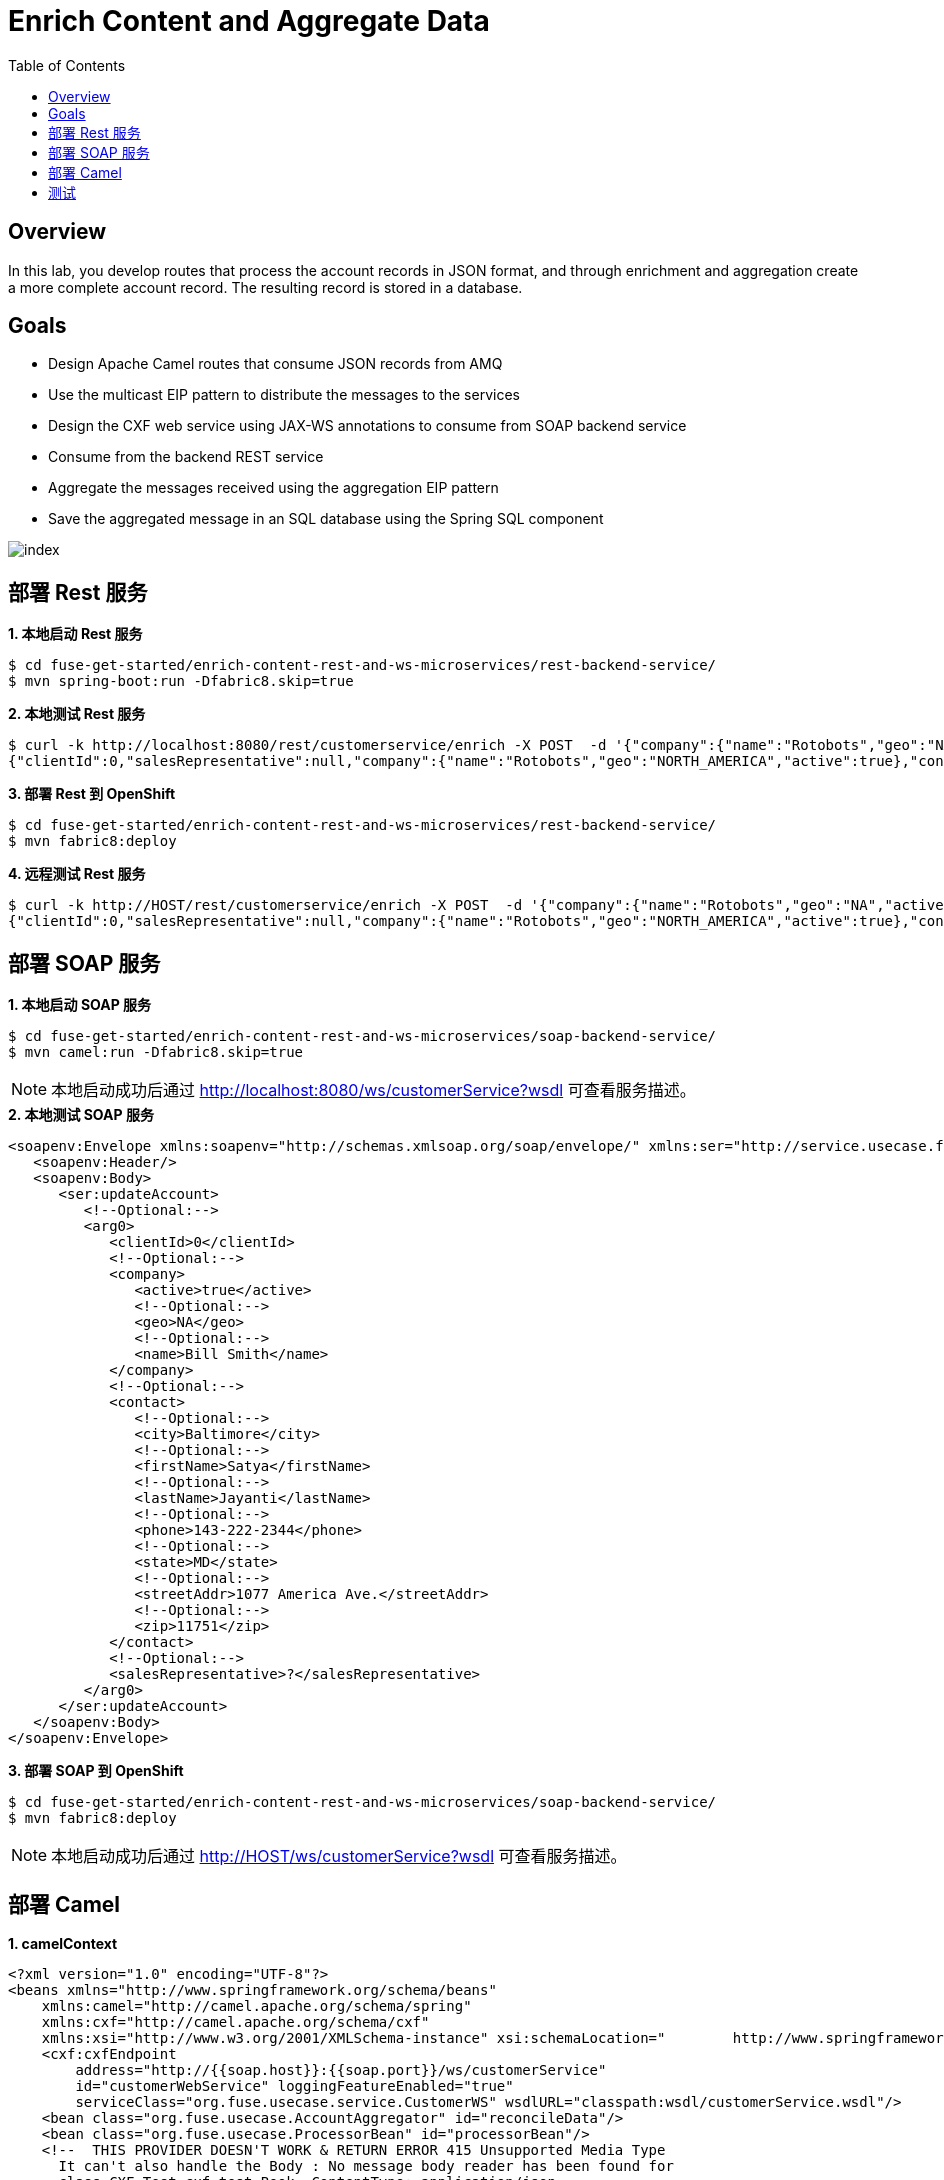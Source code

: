 = Enrich Content and Aggregate Data
:toc: manual

== Overview

In this lab, you develop routes that process the account records in JSON format, and through enrichment and aggregation create a more complete account record. The resulting record is stored in a database.

== Goals

* Design Apache Camel routes that consume JSON records from AMQ
* Use the multicast EIP pattern to distribute the messages to the services
* Design the CXF web service using JAX-WS annotations to consume from SOAP backend service
* Consume from the backend REST service
* Aggregate the messages received using the aggregation EIP pattern
* Save the aggregated message in an SQL database using the Spring SQL component

image:img/index.png[]

== 部署 Rest 服务

[source, java]
.*1. 本地启动 Rest 服务*
----
$ cd fuse-get-started/enrich-content-rest-and-ws-microservices/rest-backend-service/
$ mvn spring-boot:run -Dfabric8.skip=true
----

[source, java]
.*2. 本地测试 Rest 服务*
----
$ curl -k http://localhost:8080/rest/customerservice/enrich -X POST  -d '{"company":{"name":"Rotobots","geo":"NA","active":true},"contact":{"firstName":"Bill","lastName":"Smith","streetAddr":"100 N Park Ave.","city":"Phoenix","state":"AZ","zip":"85017","phone":"602-555-1100"}}' -H 'content-type: application/json'
{"clientId":0,"salesRepresentative":null,"company":{"name":"Rotobots","geo":"NORTH_AMERICA","active":true},"contact":{"firstName":"Bill","lastName":"Smith","streetAddr":"100 N Park Ave.","city":"Phoenix","state":"AZ","zip":"85017","phone":"602-555-1100"}}
----

[source, java]
.*3. 部署 Rest 到 OpenShift*
----
$ cd fuse-get-started/enrich-content-rest-and-ws-microservices/rest-backend-service/
$ mvn fabric8:deploy
----

[source, java]
.*4. 远程测试 Rest 服务*
----
$ curl -k http://HOST/rest/customerservice/enrich -X POST  -d '{"company":{"name":"Rotobots","geo":"NA","active":true},"contact":{"firstName":"Bill","lastName":"Smith","streetAddr":"100 N Park Ave.","city":"Phoenix","state":"AZ","zip":"85017","phone":"602-555-1100"}}' -H 'content-type: application/json'
{"clientId":0,"salesRepresentative":null,"company":{"name":"Rotobots","geo":"NORTH_AMERICA","active":true},"contact":{"firstName":"Bill","lastName":"Smith","streetAddr":"100 N Park Ave.","city":"Phoenix","state":"AZ","zip":"85017","phone":"602-555-1100"}}
----

== 部署 SOAP 服务

[source, java]
.*1. 本地启动 SOAP 服务*
----
$ cd fuse-get-started/enrich-content-rest-and-ws-microservices/soap-backend-service/
$ mvn camel:run -Dfabric8.skip=true
----

NOTE: 本地启动成功后通过 http://localhost:8080/ws/customerService?wsdl 可查看服务描述。

[source, java]
.*2. 本地测试 SOAP 服务*
---- 
<soapenv:Envelope xmlns:soapenv="http://schemas.xmlsoap.org/soap/envelope/" xmlns:ser="http://service.usecase.fuse.org/">
   <soapenv:Header/>
   <soapenv:Body>
      <ser:updateAccount>
         <!--Optional:-->
         <arg0>
            <clientId>0</clientId>
            <!--Optional:-->
            <company>
               <active>true</active>
               <!--Optional:-->
               <geo>NA</geo>
               <!--Optional:-->
               <name>Bill Smith</name>
            </company>
            <!--Optional:-->
            <contact>
               <!--Optional:-->
               <city>Baltimore</city>
               <!--Optional:-->
               <firstName>Satya</firstName>
               <!--Optional:-->
               <lastName>Jayanti</lastName>
               <!--Optional:-->
               <phone>143-222-2344</phone>
               <!--Optional:-->
               <state>MD</state>
               <!--Optional:-->
               <streetAddr>1077 America Ave.</streetAddr>
               <!--Optional:-->
               <zip>11751</zip>
            </contact>
            <!--Optional:-->
            <salesRepresentative>?</salesRepresentative>
         </arg0>
      </ser:updateAccount>
   </soapenv:Body>
</soapenv:Envelope>
----

[source, java]
.*3. 部署 SOAP 到 OpenShift*
----
$ cd fuse-get-started/enrich-content-rest-and-ws-microservices/soap-backend-service/
$ mvn fabric8:deploy
----

NOTE: 本地启动成功后通过 http://HOST/ws/customerService?wsdl 可查看服务描述。

== 部署 Camel

[source, java]
.*1. camelContext*
----
<?xml version="1.0" encoding="UTF-8"?>
<beans xmlns="http://www.springframework.org/schema/beans"
    xmlns:camel="http://camel.apache.org/schema/spring"
    xmlns:cxf="http://camel.apache.org/schema/cxf"
    xmlns:xsi="http://www.w3.org/2001/XMLSchema-instance" xsi:schemaLocation="        http://www.springframework.org/schema/beans http://www.springframework.org/schema/beans/spring-beans.xsd        http://camel.apache.org/schema/spring http://camel.apache.org/schema/spring/camel-spring.xsd       http://camel.apache.org/schema/cxf  http://camel.apache.org/schema/cxf/camel-cxf.xsd">
    <cxf:cxfEndpoint
        address="http://{{soap.host}}:{{soap.port}}/ws/customerService"
        id="customerWebService" loggingFeatureEnabled="true"
        serviceClass="org.fuse.usecase.service.CustomerWS" wsdlURL="classpath:wsdl/customerService.wsdl"/>
    <bean class="org.fuse.usecase.AccountAggregator" id="reconcileData"/>
    <bean class="org.fuse.usecase.ProcessorBean" id="processorBean"/>
    <!--  THIS PROVIDER DOESN'T WORK & RETURN ERROR 415 Unsupported Media Type
      It can't also handle the Body : No message body reader has been found for
      class CXF_Test.cxf_test.Book, ContentType: application/json
      <bean id="jsonProvider" class="org.apache.cxf.jaxrs.provider.json.JSONProvider"/>
    -->
    <bean
        class="com.fasterxml.jackson.jaxrs.json.JacksonJaxbJsonProvider" id="jsonProvider"/>
    <camelContext id="_camelContext1" xmlns="http://camel.apache.org/schema/spring">

        <!-- 
        <restConfiguration bindingMode="off" component="servlet"
            contextPath="/rest" host="localhost" port="8181"/>
        <rest apiDocs="true" consumes="application/json"
            enableCORS="true"
            id="rest-fba86e71-44f3-46c1-a71c-f311edfa9d05"
            path="/account" produces="application/json">
            <post id="41f43632-5d15-49a1-9d54-0495fbc269d4" uri="/service">
                <to id="_to12" uri="direct:usecase"/>
            </post>
        </rest>
         -->
        <route id="_route3">
<!--             <from id="_from3" uri="direct:usecase"/> -->
            <from id="_from3" uri="amqp:queue:accountQueue"/> 
            <convertBodyTo id="_convertBodyTo1" type="String"/>
            <multicast id="_multicast1" parallelProcessing="true" strategyRef="reconcileData">
                <log id="_log2" loggingLevel="INFO" message="inside multicast"/>
                <to id="_to4" uri="direct://callRestEndpoint"/>
                <to id="_to5" uri="direct://callWSEndpoint"/>
            </multicast>
            <log id="_log8" loggingLevel="INFO" message="after multicast : ${body}"/>
            <to id="_to6" uri="direct:insertDB"/>
        </route>
        <!-- Call WebService Client -->
        <route id="_route5">
            <from id="_from5" uri="direct://callWSEndpoint"/>
            <log id="_log12" message="In the SOAP service request: ${body}"/>
            <unmarshal id="_unmarshal1">
                <json library="Jackson" unmarshalTypeName="org.globex.Account"/>
            </unmarshal>
            <to id="_to7" uri="cxf:bean:customerWebService"/>
            <log id="_log10" loggingLevel="INFO" message=">> WebService Response : ${body[0].id}, ${body[0].salesContact}, ${body[0].company.geo}, ${body[0].contact.firstName}, ${body[0].contact.lastName} "/>
        </route>
        <!-- Call REST Client -->
        <route id="_route6">
            <from id="_from6" uri="direct://callRestEndpoint"/>
            <onException id="_onException2">
                <exception>java.lang.Exception</exception>
                <redeliveryPolicy maximumRedeliveries="1"/>
                <handled>
                    <constant>true</constant>
                </handled>
                <log id="_log3" message=">> Error : ${exception.message}, ${exception.stacktrace}"/>
            </onException>
            <setHeader headerName="Content-Type" id="_setHeader1">
                <constant>application/json</constant>
            </setHeader>
            <setHeader headerName="Accept" id="_setHeader2">
                <constant>application/json</constant>
            </setHeader>
            <setHeader headerName="CamelHttpMethod" id="_setHeader3">
                <constant>POST</constant>
            </setHeader>
            <setHeader headerName="originalBody" id="_setHeader4">
                <simple>${body}</simple>
            </setHeader>
            <setHeader headerName="CamelHttpUri" id="_setHeader5">
                <simple>http://{{rest.host}}:{{rest.port}}/rest/customerservice/enrich</simple>
            </setHeader>
            <log id="_log4" message=">> Before calling restClient : ${body}"/>
            <to id="_to8" uri="http4://restClient"/>
            <unmarshal id="_unmarshal2">
                <json library="Jackson" unmarshalTypeName="org.globex.Account"/>
            </unmarshal>
            <log id="_log6" message=">> REST Response : ${body}"/>
        </route>
        <!-- Insert Records -->
        <route id="_route7">
            <from id="_from7" uri="direct:insertDB"/>
            <log id="_log11" message=">> Before Insert : ${body}"/>
            <bean id="_bean3" method="defineNamedParameters" ref="processorBean"/>
            <to id="_to9" uri="sql:INSERT INTO USECASE.T_ACCOUNT(CLIENT_ID,SALES_CONTACT,COMPANY_NAME,COMPANY_GEO,COMPANY_ACTIVE,CONTACT_FIRST_NAME,CONTACT_LAST_NAME,CONTACT_ADDRESS,CONTACT_CITY,CONTACT_STATE,CONTACT_ZIP,CONTACT_PHONE,CREATION_DATE,CREATION_USER) VALUES (:#CLIENT_ID,:#SALES_CONTACT,:#COMPANY_NAME,:#COMPANY_GEO,:#COMPANY_ACTIVE,:#CONTACT_FIRST_NAME,:#CONTACT_LAST_NAME,:#CONTACT_ADDRESS,:#CONTACT_CITY,:#CONTACT_STATE,:#CONTACT_ZIP,:#CONTACT_PHONE,:#CREATION_DATE,:#CREATION_USER);"/>
            <log id="_log7" message=">>> Results : ${body}"/>
        </route>

    </camelContext>
</beans>
----

[source, java]
.*2. 本地部署*
----
$ cd fuse-get-started/enrich-content-rest-and-ws-microservices/amq-enrich-persist/
$ mvn spring-boot:run -Dfabric8.skip=true -Dspring.profiles.active=dev
----

[source, java]
.*3. 部署到 OpenShift*
----
$ cd fuse-get-started/enrich-content-rest-and-ws-microservices/amq-enrich-persist/
$ mvn fabric8:deploy -Popenshift
----

== 测试

[source, java]
.*使用 AMQ 客户端，发送如下三条消息到 accountQueue*
----
{"company":{"name":"Rotobots","geo":"NA","active":true},"contact":{"firstName":"Bill","lastName":"Smith","streetAddr":"100 N Park Ave.","city":"Phoenix","state":"AZ","zip":"85017","phone":"602-555-1100"}}

{"company":{"name":"BikesBikesBikes","geo":"NA","active":true},"contact":{"firstName":"George","lastName":"Jungle","streetAddr":"1101 Smith St.","city":"Raleigh","state":"NC","zip":"27519","phone":"919-555-0800"}}

{"company":{"name":"CloudyCloud","geo":"EU","active":true},"contact":{"firstName":"Fred","lastName":"Quicksand","streetAddr":"202 Barney Blvd.","city":"Rock City","state":"MI","zip":"19728","phone":"313-555-1234"}}
----
